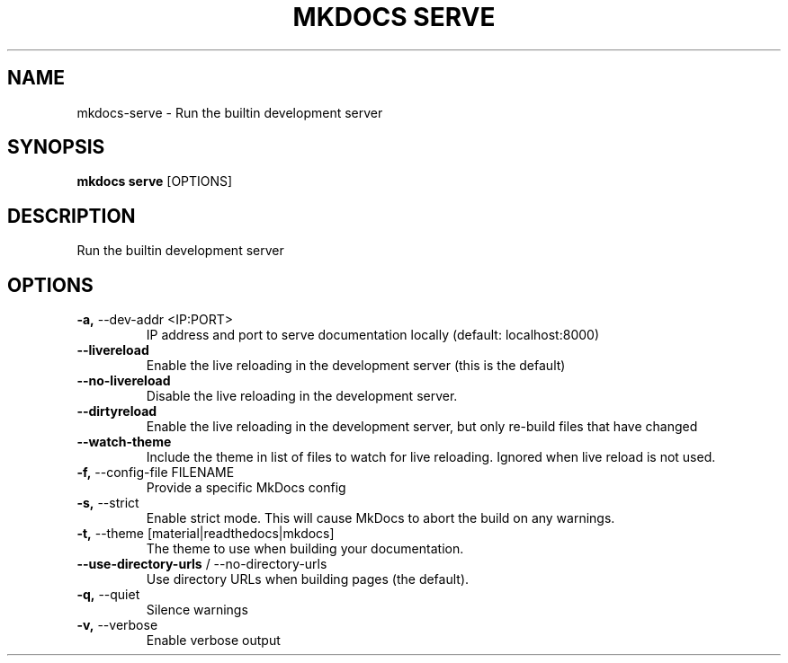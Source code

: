 .TH "MKDOCS SERVE" "1" "2022-03-22" "1.2.3" "mkdocs serve Manual"
.SH NAME
mkdocs\-serve \- Run the builtin development server
.SH SYNOPSIS
.B mkdocs serve
[OPTIONS]
.SH DESCRIPTION
Run the builtin development server
.SH OPTIONS
.TP
\fB\-a,\fP \-\-dev\-addr <IP:PORT>
IP address and port to serve documentation locally (default: localhost:8000)
.TP
\fB\-\-livereload\fP
Enable the live reloading in the development server (this is the default)
.TP
\fB\-\-no\-livereload\fP
Disable the live reloading in the development server.
.TP
\fB\-\-dirtyreload\fP
Enable the live reloading in the development server, but only re-build files that have changed
.TP
\fB\-\-watch\-theme\fP
Include the theme in list of files to watch for live reloading. Ignored when live reload is not used.
.TP
\fB\-f,\fP \-\-config\-file FILENAME
Provide a specific MkDocs config
.TP
\fB\-s,\fP \-\-strict
Enable strict mode. This will cause MkDocs to abort the build on any warnings.
.TP
\fB\-t,\fP \-\-theme [material|readthedocs|mkdocs]
The theme to use when building your documentation.
.TP
\fB\-\-use\-directory\-urls\fP / \-\-no\-directory\-urls
Use directory URLs when building pages (the default).
.TP
\fB\-q,\fP \-\-quiet
Silence warnings
.TP
\fB\-v,\fP \-\-verbose
Enable verbose output
